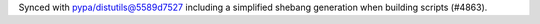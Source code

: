 Synced with pypa/distutils@5589d7527 including a simplified shebang generation when building scripts (#4863).
